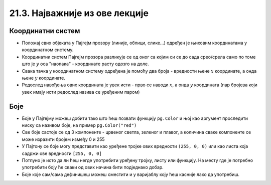 21.3. Најважније из ове лекције
===============================

Координатни систем 
------------------

* Положај свих објеката у Пајгејм прозору (линије, облици, слике...) одређен је њиховим координатама у координатном систему.
* Координатни систем Пајгејм прозора разликује се од оног са којим си се до сада срео/срела само по томе што је :math:`y` оса "наопака" - координате расту одозго на доле.
* Свака тачка у координатном систему одређена је помоћу два броја - вредности њене :math:`x` координате, а онда њене :math:`y` координате.
* Редослед навођења ових координата је увек исти - прво се наводи :math:`x`, а онда :math:`y` координата (пар бројева који увек имају исти редослед назива се уређеним паром)

Боје
----

* Боје у Пајгејму можеш добити тако што ћеш позвати функцију ``pg.Color`` и њој као аргумент проследити ниску са називом боје, на пример ``pg.Color("red")``
* Све боје састоје се од 3 компоненте - црвеног светла, зеленог и плавог, а количина сваке компоненте се може изразити бројем између 0 и 255
* У Пајтону се боје могу представити као уређене тројке ових вредности ``(255, 0, 0)`` или као листа која садржи ове вредности ``[255, 0, 0]``
* Потпуно је исто да ли ћеш негде употребити уређену тројку, листу или функцију. На месту где је потребно употребити боју ће сваки од ових начина бити подједнако добар.
* Боје којe сам/сама дефинишеш можеш сместити и у варијаблу коју ћеш касније лако да употребиш. 
